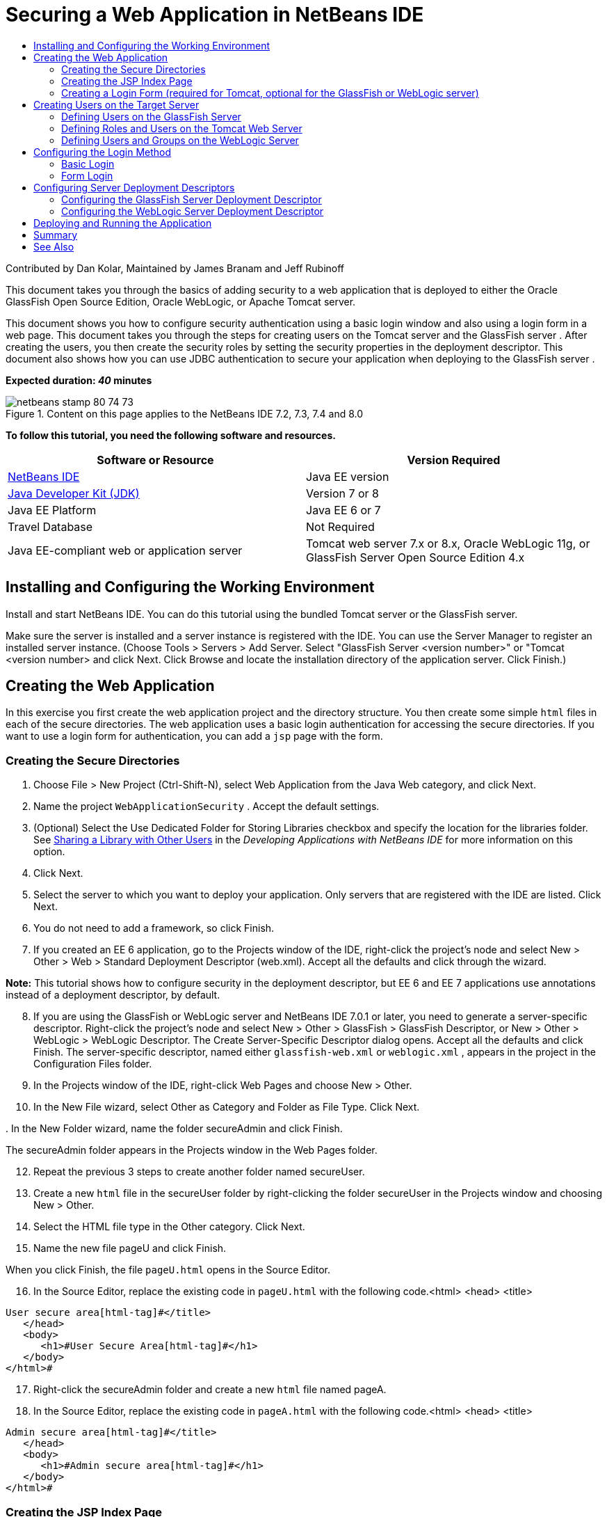 // 
//     Licensed to the Apache Software Foundation (ASF) under one
//     or more contributor license agreements.  See the NOTICE file
//     distributed with this work for additional information
//     regarding copyright ownership.  The ASF licenses this file
//     to you under the Apache License, Version 2.0 (the
//     "License"); you may not use this file except in compliance
//     with the License.  You may obtain a copy of the License at
// 
//       http://www.apache.org/licenses/LICENSE-2.0
// 
//     Unless required by applicable law or agreed to in writing,
//     software distributed under the License is distributed on an
//     "AS IS" BASIS, WITHOUT WARRANTIES OR CONDITIONS OF ANY
//     KIND, either express or implied.  See the License for the
//     specific language governing permissions and limitations
//     under the License.
//

= Securing a Web Application in NetBeans IDE
:jbake-type: tutorial
:jbake-tags: tutorials 
:jbake-status: published
:icons: font
:syntax: true
:source-highlighter: pygments
:toc: left
:toc-title:
:description: Securing a Web Application in NetBeans IDE - Apache NetBeans
:keywords: Apache NetBeans, Tutorials, Securing a Web Application in NetBeans IDE

Contributed by Dan Kolar, Maintained by James Branam and Jeff Rubinoff

This document takes you through the basics of adding security to a web application that is deployed to either the Oracle GlassFish Open Source Edition, Oracle WebLogic, or Apache Tomcat server.

This document shows you how to configure security authentication using a basic login window and also using a login form in a web page. This document takes you through the steps for creating users on the Tomcat server and the GlassFish server . After creating the users, you then create the security roles by setting the security properties in the deployment descriptor. This document also shows how you can use JDBC authentication to secure your application when deploying to the GlassFish server .

*Expected duration: _40_ minutes*


image::images/netbeans-stamp-80-74-73.png[title="Content on this page applies to the NetBeans IDE 7.2, 7.3, 7.4 and 8.0"]


*To follow this tutorial, you need the following software and resources.*

|===
|Software or Resource |Version Required 

|link:https://netbeans.org/downloads/index.html[+NetBeans IDE+] |Java EE version 

|link:http://www.oracle.com/technetwork/java/javase/downloads/index.html[+Java Developer Kit (JDK)+] |Version 7 or 8 

|Java EE Platform |Java EE 6 or 7 

|Travel Database |Not Required 

|Java EE-compliant web or application server |Tomcat web server 7.x or 8.x, Oracle WebLogic 11g, or
GlassFish Server Open Source Edition 4.x 
|===


== Installing and Configuring the Working Environment

Install and start NetBeans IDE. You can do this tutorial using the bundled Tomcat server or the GlassFish server.

Make sure the server is installed and a server instance is registered with the IDE. You can use the Server Manager to register an installed server instance. (Choose Tools > Servers > Add Server. Select "GlassFish Server <version number>" or "Tomcat <version number> and click Next. Click Browse and locate the installation directory of the application server. Click Finish.)


==  Creating the Web Application

In this exercise you first create the web application project and the directory structure. You then create some simple  ``html``  files in each of the secure directories. The web application uses a basic login authentication for accessing the secure directories. If you want to use a login form for authentication, you can add a  ``jsp``  page with the form.


=== Creating the Secure Directories

1. Choose File > New Project (Ctrl-Shift-N), select Web Application from the Java Web category, and click Next.
2. Name the project  ``WebApplicationSecurity`` . Accept the default settings.
3. (Optional) Select the Use Dedicated Folder for Storing Libraries checkbox and specify the location for the libraries folder. See link:http://www.oracle.com/pls/topic/lookup?ctx=nb8000&id=NBDAG455[+Sharing a Library with Other Users+] in the _Developing Applications with NetBeans IDE_ for more information on this option.
4. Click Next.
5. Select the server to which you want to deploy your application. Only servers that are registered with the IDE are listed. Click Next.
6. You do not need to add a framework, so click Finish.
7. If you created an EE 6 application, go to the Projects window of the IDE, right-click the project's node and select New > Other > Web > Standard Deployment Descriptor (web.xml). Accept all the defaults and click through the wizard.

*Note:* This tutorial shows how to configure security in the deployment descriptor, but EE 6 and EE 7 applications use annotations instead of a deployment descriptor, by default.


[start=8]
. If you are using the GlassFish or WebLogic server and NetBeans IDE 7.0.1 or later, you need to generate a server-specific descriptor. Right-click the project's node and select New > Other > GlassFish > GlassFish Descriptor, or New > Other > WebLogic > WebLogic Descriptor. The Create Server-Specific Descriptor dialog opens. Accept all the defaults and click Finish. The server-specific descriptor, named either  ``glassfish-web.xml``  or  ``weblogic.xml`` , appears in the project in the Configuration Files folder.

[start=9]
. In the Projects window of the IDE, right-click Web Pages and choose New > Other.

[start=10]
. In the New File wizard, select Other as Category and Folder as File Type. Click Next.

[start=11]
. 
In the New Folder wizard, name the folder secureAdmin and click Finish.

The secureAdmin folder appears in the Projects window in the Web Pages folder.

[start=12]
. Repeat the previous 3 steps to create another folder named secureUser.

[start=13]
. Create a new  ``html``  file in the secureUser folder by right-clicking the folder secureUser in the Projects window and choosing New > Other.

[start=14]
. Select the HTML file type in the Other category. Click Next.

[start=15]
. Name the new file pageU and click Finish.

When you click Finish, the file  ``pageU.html``  opens in the Source Editor.


[start=16]
. In the Source Editor, replace the existing code in  ``pageU.html``  with the following code.[html-tag]#<html>
   <head>
      <title>#

[source,xml]
----

User secure area[html-tag]#</title>
   </head>
   <body>
      <h1>#User Secure Area[html-tag]#</h1>
   </body>
</html>#
----

[start=17]
. Right-click the secureAdmin folder and create a new  ``html``  file named pageA.

[start=18]
. In the Source Editor, replace the existing code in  ``pageA.html``  with the following code.[html-tag]#<html>
   <head>
      <title>#

[source,xml]
----

Admin secure area[html-tag]#</title>
   </head>
   <body>
      <h1>#Admin secure area[html-tag]#</h1>
   </body>
</html>#
----


=== Creating the JSP Index Page

You now create the JSP index page containing links to the secure areas. When the user clicks on the link they are prompted for the username and password. If you use a basic login, they are prompted by the default browser login window. If you use a login form page, the user enters the username and password in a form.

1. Open  ``index.jsp``  in the Source Editor and add the following links to  ``pageA.html``  and  ``pageU.html`` :[jsp-html-tag]#<p>#

[source,html]
----

Request a secure Admin page [jsp-html-tag]#<a# [jsp-html-argument]#href=#[jsp-xml-value]#"secureAdmin/pageA.html"#[jsp-html-tag]#>#here![jsp-html-tag]#</a></p>
<p>#Request a secure User page [jsp-html-tag]#<a# [jsp-html-argument]#href=#[jsp-xml-value]#"secureUser/pageU.html"# [jsp-html-tag]#>#here![jsp-html-tag]#</a></p>#
----

[start=2]
. Save your changes.


=== Creating a Login Form (required for Tomcat, optional for the GlassFish or WebLogic server)

If you want to use a login form instead of the basic login, you can create a  ``jsp``  page containing the form. You then specify the login and error pages when <<Basic_login_config,configuring the login method>>.

*Important:* Tomcat users must create a login form.

1. In the Projects window, right-click the folder Web Pages and choose New > JSP.
2. Name the file  ``login`` , leave the other fields at their default value and click Finish.
3. In the Source Editor, insert the following code between the  ``<body>``  tags of  ``login.jsp`` .

[source,xml]
----

<[jsp-html-tag]#form# [jsp-html-argument]#action=#[jsp-xml-value]#"j_security_check"# [jsp-html-argument]#method=#[jsp-xml-value]#"POST"#[jsp-html-tag]#>#
   Username:[jsp-html-tag]#<input# [jsp-html-argument]#type=#[jsp-xml-value]#"text"# [jsp-html-argument]#name=#[jsp-xml-value]#"j_username"#[jsp-html-tag]#><br>#
   Password:[jsp-html-tag]#<input# [jsp-html-argument]#type=#[jsp-xml-value]#"password"# [jsp-html-argument]#name=#[jsp-xml-value]#"j_password"#[jsp-html-tag]#>
   <input# [jsp-html-argument]#type=#[jsp-xml-value]#"submit"# [jsp-html-argument]#value=#[jsp-xml-value]#"Login"#[jsp-html-tag]#>
</form>#
----

[start=4]
. Create a new  ``html``  file named  ``loginError.html``  in the Web Pages folder. This is a simple error page.

[start=5]
. In the Source Editor, replace the existing code in  ``loginError.html``  with the following code.[html-tag]#<html>
    <head>
        <title>#

[source,xml]
----

Login Test: Error logging in[html-tag]#</title>
    </head>
    <body>
        <h1>#Error Logging In[html-tag]#</h1>
        <br/>
    </body>
</html>#
----


== Creating Users on the Target Server

To be able to use user/password authentication (basic login or form-based login) security in web applications, the users and their appropriate roles have to be defined for the target server. To log in to a server, the user account has to exist on that server.

How you define the users and roles varies according to the target server you specified. In this tutorial the users  ``admin``  and  ``user``  are used to test the security setup. You need to confirm that these users exist on the respective servers, and that the appropriate roles are assigned to the users.


=== Defining Users on the GlassFish Server

For this scenario you need to use the Admin Console of the GlassFish server to create two new users named  ``user``  and  ``admin`` . The user named  ``user``  will have limited access to the application, while  ``admin``  will have administration privileges.

1. Open the Admin Console by going to the IDE's Services window and right-clicking Servers > GlassFish server > View Domain Admin Console. The login page for the GlassFish server opens in your browser window. You need to log in using the admin username and password to access the Admin Console.

*Note: *The Application Server must be running before you can access the Admin Console. To start the server, right-click the GlassFish server node and choose Start.


[start=2]
. In the Admin Console, navigate to Configurations > server-config > Security > Realms > File. The Edit Realm panel opens.

image::images/edit-realm.png[]

[start=3]
. Click the Manage Users button at the top of the Edit Realm panel. The File Users panel opens.

image::images/file-users.png[]

[start=4]
. Click New. The New File Realm User panel opens. Type  ``user``  as the user ID and  ``userpw01``  as the password. Click OK.

[start=5]
. Follow the previous steps to create a user named  ``admin``  with password  ``adminpw1``  in the  ``file``  realm.


=== Defining Roles and Users on the Tomcat Web Server

For Tomcat 7, you create a user with the manager-script role and a password for that user when you register the server with NetBeans IDE.

The basic users and roles for the Tomcat server are in  ``tomcat-users.xml`` . You can find  ``tomcat-users.xml``  in your  ``_<CATALINA_BASE>_\conf``  directory.

*Note:* You can find your CATALINA_BASE location by right-clicking the Tomcat server node in the Services window and selecting Properties. The Server Properties opens. The location of CATALINA_BASE is in the Connection tab.

image::images/tomcat-properties.png[] image::images/catalina-base.png[]

*Note:* If you use Tomcat 6 bundled with earlier versions of the IDE, this server has the  ``ide``  user defined with a password and the administrator and manager roles. The password for the user  ``ide``  is generated when Tomcat 6 is installed. You can change the password for the user  ``ide`` , or copy the password in  ``tomcat-users.xml`` .

*To add users to Tomcat:*

1. Open  ``_<CATALINA_BASE>_/conf/tomcat-users.xml``  in an editor.
2. Add a role named  ``AdminRole`` .

[source,java]
----

<role rolename="AdminRole"/>
----

[start=3]
. Add a role named  ``UserRole`` .

[source,java]
----

<role rolename="UserRole"/>
----

[start=4]
. Add a user named  ``admin``  with the password  ``adminpw1``  and the role  ``AdminRole`` .

[source,java]
----

<user username="admin" password="adminpw1" roles="AdminRole"/>
----

[start=5]
. Add a user named  ``user``  with the password  ``userpw01``  and the role  ``UserRole`` .

[source,java]
----

<user username="user" password="userpw01" roles="UserRole"/>
----

The  ``tomcat-users.xml``  file now looks like this:


[source,xml]
----

<tomcat-users>
<!--
  <role rolename="tomcat"/>
  <role rolename="role1"/>
  <user username="tomcat" password="tomcat" roles="tomcat"/>
  <user username="both" password="tomcat" roles="tomcat,role1"/>
  <user username="role1" password="tomcat" roles="role1"/>
-->
...
<role rolename="AdminRole"/>
<role rolename="UserRole"/>
<user username="user" password="userpw01" roles="UserRole"/>
<user username="admin" password="adminpw1" roles="AdminRole"/>
[User with manager-script role, defined when Tomcat 7 was registered with the IDE]
...
</tomcat-users>
----


=== Defining Users and Groups on the WebLogic Server

For this scenario you first need to use the Admin Console of the WebLogic server to create two new users named  ``user``  and  ``admin`` . Add these users to the groups  ``userGroup``  and  ``adminGroup`` , respectively. Later you assign security roles to these groups. The  ``userGroup``  will have limited access to the application, while  ``adminGroup``  will have administration privileges.

General instructions on adding users and groups to the Web Logic server are in the WebLogic link:http://download.oracle.com/docs/cd/E21764_01/apirefs.1111/e13952/taskhelp/security/ManageUsersAndGroups.html[+ Administration Console Online Help+].

*To add "user" and "admin" users and groups to WebLogic:*

1. Open the Admin Console by going to the IDE's Services window and right-clicking Servers > WebLogic server > View Admin Console. The login page for the GlassFish server opens in your browser window. You need to log in using the admin username and password to access the Admin Console.

*Note: *The Application Server must be running before you can access the Admin Console. To start the server, right-click the WebLogic server node and select Start.


[start=2]
. In the left pane select Security Realms. The Summary of Security Realms page opens.

[start=3]
. On the Summary of Security Realms page select the name of the realm (default realm is "myrealm"). The Settings for Realm Name page opens.

[start=4]
. On the Settings for Realm Name page select Users and Groups > Users. The Users table appears.

[start=5]
. In the Users table, click New. The Create New User page opens.

[start=6]
. Type in the name "user" and the password "userpw01". Optionally type in a description. Accept default Authentication Provider. 

image::images/wl-admin-newuser.png[]

[start=7]
. Click OK. You return to the Users table.

[start=8]
. Click New and add a user with the name "admin" and the password "admin1".

[start=9]
. Open the Groups tab. The Groups table appears.

[start=10]
. Click New. The Create a New Group window opens.

[start=11]
. Name the group userGroup. Accept the default provider and click OK. You return to the Groups table.

[start=12]
. Click New and create the group adminGroup.

[start=13]
. Open the Users tab for the next procedure.

Now add the  ``admin``  user to  ``adminGroup``  and the  ``user``  user to  ``userGroup`` .

*To add users to groups:*

1. In the Users tab, click the  ``admin``  user. The user's Settings page opens.
2. In the Settings page, open the Groups tab.
3. In the Parent Groups: Available: table, select  ``adminGroup`` .
4. Click the right arrow, >. The  ``adminGroup``  appears in the Parent Groups: Chosen: table. 

image::images/wl-admin-usersettings.png[]

[start=5]
. Click Save.

[start=6]
. Return to the Users tab.

[start=7]
. Click the  ``user``  user and add it to the  ``userGroup`` .


== Configuring the Login Method

When configuring the login method for your application, you can use the login window provided by your browser for basic login authentication. Alternatively, you can create a web page with a login form. Both types of login configuration are based on user/password authentication.

To configure login, you create _security constraints _and assign roles to these security constraints. Security constraints define a set of files. When you assign a role to a constraint, users with that role have access to the set of files defined by the constraint. For example, in this tutorial you assign the AdminRole to the AdminConstraint and the UserRole and AdminRole to the UserConstraint. This means that users with the AdminRole have access to both Admin files and User files, but users with the UserRole have access only to User files.

*Note:* It is not a general use case to give a separate administrator role access to user files. An alternative is to assign only the UserRole to UserConstraint and on the server side grant the AdminRole to specific *users* who are also administrators. You should decide how to grant access on a case-by-case basis.

You configure the login method for the application by configuring  ``web.xml`` . The  ``web.xml``  file can be found in the Configuration Files directory of the Projects window.


=== Basic Login

When you use the basic login configuration, the login window is provided by the browser. A valid username and password is needed to access the secure content.

The following steps show how to configure a basic login for the GlassFish and WebLogic servers. Tomcat users need to use <<form-login,form login>>.

*To configure basic login:*

1. In the Projects window, expand the project's Configuration Files node and double-click  ``web.xml`` . The  ``web.xml``  file opens in the Visual Editor.
2. Click Security in the toolbar to open the file in Security view.
3. Expand the Login Configuration node and set the Login Configuration to Basic.

*Note: *If you want to use a form , select Form instead of basic and specify the login and login error pages.


[start=4]
. Enter a realm name, depending on your server.
* *GlassFish:* Enter  ``file``  as the Realm Name. This is the default realm name where you created the users on the GlassFish server.
* *Tomcat:* Do not enter a realm name.
* *WebLogic:* Enter your realm name. The default realm is  ``myrealm`` .

image::images/security-roles.png[]

[start=5]
. Expand the Security Roles node and click Add to add a role name.

[start=6]
. Add the following Security Roles:
*  ``AdminRole`` . Users added to this role will have access to the  ``secureAdmin``  directory of the server.
*  ``UserRole`` . Users added to this role will have access to the  ``secureUser``  directory of the server.

*Caution:* GlassFish role names must begin with an upper-case letter.


[start=7]
. Create and configure a security constraint named  ``AdminConstraint``  by doing the following:
1. Click Add Security Constraint. A section for a new security constraint appears.
2. Enter  ``AdminConstraint``  for the Display Name of the new security constraint.

image::images/admin-constraint.png[]

[start=3]
. Click Add. The Add Web Resource dialog opens.

[start=4]
. 
In the Add Web Resource dialog, set the Resource Name to  ``Admin``  and the URL Pattern to  ``/secureAdmin/*``  and click OK. The dialog closes.

*Note: * When you use an asterisk (*), you are giving the user access to all files in that folder.

image::images/addwebresource.png[]

[start=5]
. Select Enable Authentication Constraint and click Edit. The Edit Role Names dialog opens.

[start=6]
. In the Edit Role Names dialog box, select AdminRole in the left pane, click Add and then click OK.

After completing the above steps, the result should resemble the following figure:

image::images/constraints.png[]

[start=8]
. Create and configure a security constraint named  ``UserConstraint``  by doing the following:
1. Click Add Security Constraint to create a new security constraint.
2. Enter  ``UserConstraint``  for the Display Name of the new security constraint.
3. Click Add to add a Web Resource Collection.
4. In the Add Web Resource dialog box, set the Resource Name to  ``User``  and the URL Pattern to  ``/secureUser/*``  and click OK.
5. Select Enable Authentication Constraint and click Edit to edit the Role Name field.
6. In the Edit Role Names dialog box, select AdminRole and UserRole in the left pane, click Add and then click OK.
Note: You can also set the timeout for the session in web.xml. To set the timeout, click the General tab of the Visual Editor and specify how long you want the session to last. The default is 30 minutes. 
 


=== Form Login

Using a form for login enables you to customize the content of the login and error pages. The steps for configuring authentication using a form are the same as for the basic login configuration, except that you specify the <<loginform,login and error pages>> you created.

The following steps show how to configure a login form

1. In the Projects window, double-click  ``web.xml``  located in the  ``Web Pages/WEB-INF``  directory to open the file in the Visual Editor.
2. Click Security in the toolbar to open the file in Security view and expand the Login Configuration node.
3. Set the Login Configuration to Form.
4. Set the Form Login Page by clicking Browse and locating  ``login.jsp`` .
5. 
Set the Form Error Page by clicking Browse and locating  ``loginError.html`` .

image::images/login-forms.png[]

[start=6]
. Enter a realm name, depending on your server.
* *GlassFish:* Enter  ``file``  as the Realm Name. This is the default realm name where you created the users on the GlassFish server.
* *Tomcat:* Do not enter a realm name.
* *WebLogic:* Enter your realm name. The default realm is  ``myrealm`` .

[start=7]
. Expand the Security Roles node and click Add to add a role name.

[start=8]
. Add the following Security Roles:
|===

|Server role |Description 

|AdminRole |Users added to this role have access to the  ``secureAdmin``  directory of the server. 

|UserRole |Users added to this role have access to the  ``secureUser``  directory of the server. 
|===

[start=9]
. Create and configure a security constraint named  ``AdminConstraint``  by doing the following:
1. Click Add Security Constraint to create a new security constraint.
2. Enter  ``AdminConstraint``  for the Display Name of the new security constraint.
3. Click Add to add a Web Resource Collection.
4. 
In the Add Web Resource dialog box, set the Resource Name to  ``Admin``  and the URL Pattern to  ``/secureAdmin/*``  and click OK.

*Note: * When you use an asterisk (*), you are giving the user access to all files in that folder.

image::images/addwebresource.png[]

[start=5]
. Select Enable Authentication Constraint and click Edit. The Edit Role Names dialog opens.

[start=6]
. In the Edit Role Names dialog box, select AdminRole in the left pane, click Add and then click OK.

After completing the above steps, the result should resemble the following figure:

image::images/constraints.png[]

[start=10]
. Create and configure a security constraint named  ``UserConstraint``  by doing the following:
1. Click Add Security Constraint to create a new security constraint.
2. Enter  ``UserConstraint``  for the Display Name of the new security constraint.
3. Click Add to add a Web Resource Collection.
4. In the Add Web Resource dialog box, set the Resource Name to  ``User``  and the URL Pattern to  ``/secureUser/*``  and click OK.
5. Select Enable Authentication Constraint and click Edit to edit the Role Name field.
6. In the Edit Role Names dialog box, select AdminRole and UserRole in the left pane, click Add and then click OK.
Note: You can also set the timeout for the session in web.xml. To set the timeout, click the General tab of the Visual Editor and specify how long you want the session to last. The default is 30 minutes. 


== Configuring Server Deployment Descriptors

If you are deploying your application to a GlassFish or WebLogic server, you need to configure the server deployment descriptor to map the security roles defined in  ``web.xml`` . The server deployment descriptor is listed under your project's Configuration Files node in the Projects window.


=== Configuring the GlassFish Server Deployment Descriptor

The GlassFish server deployment descriptor is named  ``glassfish-web.xml`` . The server deployment descriptor is in the Configuration Files folder. If it is not there, create it by right-clicking the project's node and going to New > Other > GlassFish > GlassFish Deployment Descriptor. Accept all the defaults.

Note that the values you entered in  ``web.xml``  are displayed in  ``glassfish-web.xml`` . The IDE pulls these values from  ``web.xml``  for you.

*To configure the GlassFish deployment descriptor:*

1. In the Projects window, expand the project's Configuration Files node and double-click  ``glassfish-web.xml`` . The  ``glassfish-web.xml``  deployment descriptor opens in a special tabbed editor for GlassFish deployment descriptors.

*Note:* For GlassFish server versions older than 3.1, this file is called  ``sun-web.xml`` .


[start=2]
. Select the Security tab to reveal the security roles.

[start=3]
. Select the AdminRole security role node to open the Security Role Mapping pane.

[start=4]
. 
Click Add Principal and enter  ``admin``  for the principal name. Click OK.

image::images/add-principal.png[]

[start=5]
. Select the UserRole security role node to open the Security Role Mapping pane.

[start=6]
. Click Add Principal and enter  ``user``  for the principal name. Click OK

[start=7]
. Save your changes to  ``glassfish-web.xml`` .

You can also view and edit  ``glassfish-web.xml``  in the XML editor by clicking the XML tab. If you open  ``glassfish-web.xml``  in the XML editor, you can see that  ``glassfish-web.xml``  has the following security role mapping information:

[xml-tag]#<security-role-mapping>
    <role-name>#

[source,xml]
----

AdminRole[xml-tag]#</role-name>
    <principal-name>#admin[xml-tag]#</principal-name>
</security-role-mapping>
<security-role-mapping>
    <role-name>#UserRole[xml-tag]#</role-name>
    <principal-name>#user[xml-tag]#</principal-name>
</security-role-mapping>#
----


=== Configuring the WebLogic Server Deployment Descriptor

The WebLogic deployment descriptor is named  ``weblogic.xml`` . Currently, the IDE's <<gf-dd,support for GlassFish deployment descriptors>> is not extended to WebLogic deployment descriptors. Therefore you need to make all changes to  ``weblogic.xml``  manually.

The WebLogic server deployment descriptor is in the Configuration Files folder. If it is not there, create it by right-clicking the project's node and going to New > Other > WebLogic > WebLogic Deployment Descriptor. Accept all the defaults.

*Note:* For more information about securing web applications on WebLogic, including declarative and programmatic security, see link:http://download.oracle.com/docs/cd/E21764_01/web.1111/e13711/thin_client.htm[+ Oracle Fusion Middleware Programming Security for Oracle WebLogic Server+].

*To configure the WebLogic deployment descriptor:*

1. In the Projects window, expand the project's Configuration Files node and double-click  ``weblogic.xml`` . The  ``weblogic.xml``  deployment descriptor opens in the Editor.
2. Inside the  ``<weblogic-web-app>``  element, type or paste the following security role assignment elements:[xml-tag]#<security-role-assignment>
    <role-name>#

[source,xml]
----

AdminRole[xml-tag]#</role-name>
    <principal-name>#adminGroup[xml-tag]#</principal-name>
</security-role-assignment>
<security-role-assignment>
    <role-name>#UserRole[xml-tag]#</role-name>
    <principal-name>#userGroup[xml-tag]#</principal-name>
</security-role-assignment>#
----

[start=3]
. Save your changes to  ``weblogic.xml`` .


== Deploying and Running the Application

In the Projects window, right-click the project node and choose Run.

*Note:* By default, the project has been created with the Compile on Save feature enabled, so you do not need to compile your code first in order to run the application in the IDE. For more information on the Compile on Save feature, see link:http://www.oracle.com/pls/topic/lookup?ctx=nb8000&id=NBDAG510[+Building Java Projects+] in the _Developing Applications with NetBeans IDE User's Guide_.

After building and deploying the application to the server, the start page opens in your web browser. Choose the secure area which you want to access by clicking either *admin* or *user*.

image::images/deploy1.png[]

After supplying the user and password, there are three possible results:

* Password for this user is correct and user has privileges for secured content -> secure content page is displayed

image::images/deploy2.png[]

* 
Password for this user is incorrect -> Error page is displayed

image::images/deploy3.png[]

* 
Password for this user is correct, but user does not have right to access the secured content -> browser displays Error 403 Access to the requested resource has been denied

image::images/deploy4.png[]


== Summary

In this tutorial, you created a secure web application. You edited security settings using the web.xml and glassfish-web.xml Descriptor editors, creating web pages with secure logins and multiple identities.



== See Also

* link:quickstart-webapps.html[+Introduction to Developing Web Applications+]
* link:../../trails/java-ee.html[+Java EE &amp; Java Web Learning Trail+]


|===
|
link:/about/contact_form.html?to=3&subject=Feedback: Securing a Web Application[+Send Feedback on This Tutorial+]

 
|===
